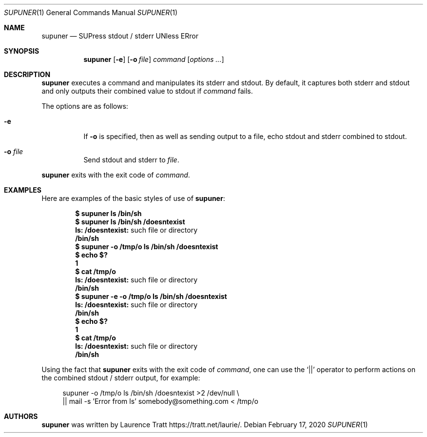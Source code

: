 .\" Copyright (c)2011 Laurence Tratt <http://tratt.net/laurie>
.\"
.\" Permission is hereby granted, free of charge, to any person obtaining a
.\" copy of this software and associated documentation files (the
.\" "Software"), to deal in the Software without restriction, including
.\" without limitation the rights to use, copy, modify, merge, publish,
.\" distribute, sublicense, and/or sell copies of the Software, and to
.\" permit persons to whom the Software is furnished to do so, subject to the
.\" following conditions:
.\"
.\" The above copyright notice and this permission notice shall be included
.\" in all copies or substantial portions of the Software.
.\"
.\" THE SOFTWARE IS PROVIDED "AS IS", WITHOUT WARRANTY OF ANY KIND, EXPRESS
.\" OR IMPLIED, INCLUDING BUT NOT LIMITED TO THE WARRANTIES OF
.\" MERCHANTABILITY, FITNESS FOR A PARTICULAR PURPOSE AND NONINFRINGEMENT. IN
.\" NO EVENT SHALL THE AUTHORS OR COPYRIGHT HOLDERS BE LIABLE FOR ANY CLAIM,
.\" DAMAGES OR OTHER LIABILITY, WHETHER IN AN ACTION OF CONTRACT, TORT OR
.\" OTHERWISE, ARISING FROM, OUT OF OR IN CONNECTION WITH THE SOFTWARE OR THE
.\" USE OR OTHER DEALINGS IN THE SOFTWARE.
.Dd $Mdocdate: February 17 2020 $
.Dt SUPUNER 1
.Os
.Sh NAME
.Nm supuner
.Nd SUPress stdout / stderr UNless ERror
.Sh SYNOPSIS
.Nm supuner
.Op Fl e
.Op Fl o Ar file
.Ar command
.Op Ar options ...
.Sh DESCRIPTION
.Nm
executes a command and manipulates its stderr and stdout.
By default, it captures both stderr and stdout and only outputs their combined
value to stdout if
.Ar command
fails.
.Pp
The options are as follows:
.Bl -tag -width Ds
.It Fl e
If
.Fl o
is specified, then as well as sending output to a file, echo stdout
and stderr combined to stdout.
.It Fl o Ar file
Send stdout and stderr to
.Ar file .
.El
.Pp
.Nm
exits with the exit code of
.Ar command .
.Sh EXAMPLES
Here are examples of the basic styles of use of
.Nm :
.Pp
.Dl $ supuner ls /bin/sh
.Dl $ supuner ls /bin/sh /doesntexist
.Dl ls: /doesntexist: No such file or directory
.Dl /bin/sh
.Dl $ supuner -o /tmp/o ls /bin/sh /doesntexist
.Dl $ echo $?
.Dl 1
.Dl $ cat /tmp/o
.Dl ls: /doesntexist: No such file or directory
.Dl /bin/sh
.Dl $ supuner -e -o /tmp/o ls /bin/sh /doesntexist
.Dl ls: /doesntexist: No such file or directory
.Dl /bin/sh
.Dl $ echo $?
.Dl 1
.Dl $ cat /tmp/o
.Dl ls: /doesntexist: No such file or directory
.Dl /bin/sh
.Pp
Using the fact that
.Nm
exits with the exit code of
.Ar command ,
one can use the
.Ql ||
operator to perform actions on the combined stdout / stderr output, for example:
.Bd -literal -offset 4n
supuner -o /tmp/o ls /bin/sh /doesntexist >2 /dev/null \\
  || mail -s 'Error from ls' somebody@something.com < /tmp/o
.Ed
.Sh AUTHORS
.An -nosplit
.Nm
was written by
.An Laurence Tratt
.Lk https://tratt.net/laurie/ .
